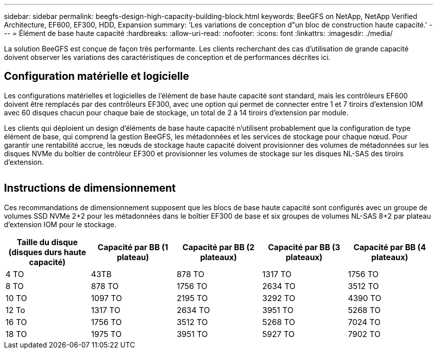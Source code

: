 ---
sidebar: sidebar 
permalink: beegfs-design-high-capacity-building-block.html 
keywords: BeeGFS on NetApp, NetApp Verified Architecture, EF600, EF300, HDD, Expansion 
summary: 'Les variations de conception d"un bloc de construction haute capacité.' 
---
= Élément de base haute capacité
:hardbreaks:
:allow-uri-read: 
:nofooter: 
:icons: font
:linkattrs: 
:imagesdir: ./media/


[role="lead"]
La solution BeeGFS est conçue de façon très performante. Les clients recherchant des cas d'utilisation de grande capacité doivent observer les variations des caractéristiques de conception et de performances décrites ici.



== Configuration matérielle et logicielle

Les configurations matérielles et logicielles de l'élément de base haute capacité sont standard, mais les contrôleurs EF600 doivent être remplacés par des contrôleurs EF300, avec une option qui permet de connecter entre 1 et 7 tiroirs d'extension IOM avec 60 disques chacun pour chaque baie de stockage, un total de 2 à 14 tiroirs d'extension par module.

Les clients qui déploient un design d'éléments de base haute capacité n'utilisent probablement que la configuration de type élément de base, qui comprend la gestion BeeGFS, les métadonnées et les services de stockage pour chaque nœud. Pour garantir une rentabilité accrue, les nœuds de stockage haute capacité doivent provisionner des volumes de métadonnées sur les disques NVMe du boîtier de contrôleur EF300 et provisionner les volumes de stockage sur les disques NL-SAS des tiroirs d'extension.

image:high-capacity-rack-diagram.png[""]



== Instructions de dimensionnement

Ces recommandations de dimensionnement supposent que les blocs de base haute capacité sont configurés avec un groupe de volumes SSD NVMe 2+2 pour les métadonnées dans le boîtier EF300 de base et six groupes de volumes NL-SAS 8+2 par plateau d'extension IOM pour le stockage.

|===
| Taille du disque (disques durs haute capacité) | Capacité par BB (1 plateau) | Capacité par BB (2 plateaux) | Capacité par BB (3 plateaux) | Capacité par BB (4 plateaux) 


| 4 TO | 43TB | 878 TO | 1317 TO | 1756 TO 


| 8 TO | 878 TO | 1756 TO | 2634 TO | 3512 TO 


| 10 TO | 1097 TO | 2195 TO | 3292 TO | 4390 TO 


| 12 To | 1317 TO | 2634 TO | 3951 TO | 5268 TO 


| 16 TO | 1756 TO | 3512 TO | 5268 TO | 7024 TO 


| 18 TO | 1975 TO | 3951 TO | 5927 TO | 7902 TO 
|===
